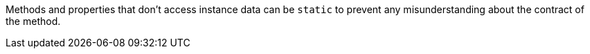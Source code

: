 Methods and properties that don't access instance data can be ``++static++`` to prevent any misunderstanding about the contract of the method. 
